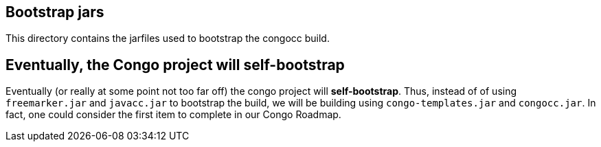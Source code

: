 == Bootstrap jars

This directory contains the jarfiles used to bootstrap the congocc build. 

== Eventually, the Congo project will *self-bootstrap*

Eventually (or really at some point not too far off) the congo project will *self-bootstrap*. Thus, instead of of using `freemarker.jar` and `javacc.jar` to bootstrap the build, we will be building using `congo-templates.jar` and `congocc.jar`. In fact, one could consider the first item to complete in our Congo Roadmap.
